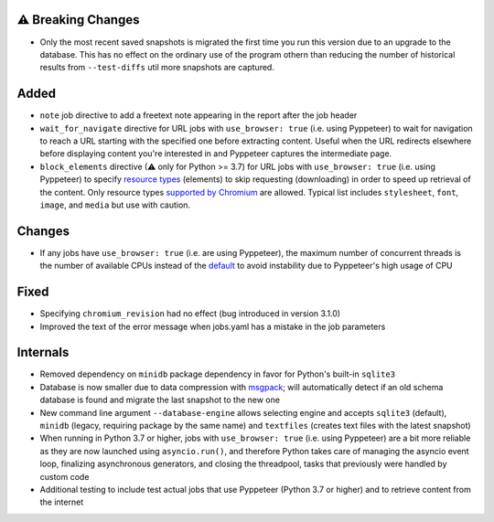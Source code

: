 .. Categories used (in order):
   ⚠ Breaking Changes for changes that break existing functionality.
   Added for new features.
   Changed for changes in existing functionality.
   Deprecated for soon-to-be removed features.
   Removed for now removed features.
   Fixed for any bug fixes.
   Security in case of vulnerabilities.
   Internals for changes that don't affect users.

⚠ Breaking Changes
------------------
* Only the most recent saved snapshots is migrated the first time you run this version due to an upgrade to the
  database. This has no effect on the ordinary use of the program othern than reducing the number of historical results
  from ``--test-diffs`` util more snapshots are captured.

Added
-----
* ``note`` job directive to add a freetext note appearing in the report after the job header
* ``wait_for_navigate`` directive for URL jobs with ``use_browser: true`` (i.e. using Pyppeteer) to wait for
  navigation to reach a URL starting with the specified one before extracting content. Useful when the URL redirects
  elsewhere before displaying content you're interested in and Pyppeteer captures the intermediate page.
* ``block_elements`` directive (⚠ only for Python >= 3.7) for URL jobs with ``use_browser: true`` (i.e. using
  Pyppeteer) to specify `resource types
  <https://developer.mozilla.org/en-US/docs/Mozilla/Add-ons/WebExtensions/API/webRequest/ResourceType>`__ (elements) to
  skip requesting (downloading) in order to speed up retrieval of the content.  Only resource types `supported by
  Chromium <https://developer.chrome.com/docs/extensions/reference/webRequest/#type-ResourceType>`__ are allowed.
  Typical list includes ``stylesheet``, ``font``, ``image``, and ``media`` but use with caution.

Changes
-------
* If any jobs have ``use_browser: true`` (i.e. are using Pyppeteer), the maximum number of concurrent threads is the
  number of available CPUs instead of the `default
  <https://docs.python.org/3/library/concurrent.futures.html#concurrent.futures.ThreadPoolExecutor>`__ to avoid
  instability due to Pyppeteer's high usage of CPU

Fixed
-----
* Specifying ``chromium_revision`` had no effect (bug introduced in version 3.1.0)
* Improved the text of the error message when jobs.yaml has a mistake in the job parameters

Internals
---------
* Removed dependency on ``minidb`` package dependency in favor for Python's built-in ``sqlite3``
* Database is now smaller due to data compression with `msgpack <https://msgpack.org/index.html>`__; will automatically
  detect if an old schema database is found and migrate the last snapshot to the new one
* New command line argument ``--database-engine`` allows selecting engine and accepts ``sqlite3`` (default),
  ``minidb`` (legacy, requiring package by the same name) and ``textfiles`` (creates text files with the latest
  snapshot)
* When running in Python 3.7 or higher, jobs with ``use_browser: true`` (i.e. using Pyppeteer) are a bit more reliable
  as they are now launched using ``asyncio.run()``, and therefore Python takes care of managing the asyncio event loop,
  finalizing asynchronous generators, and closing the threadpool, tasks that previously were handled by custom code
* Additional testing to include test actual jobs that use Pyppeteer (Python 3.7 or higher) and to retrieve content from
  the internet
